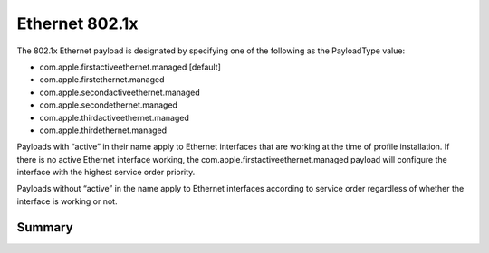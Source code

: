 Ethernet 802.1x
===============

The 802.1x Ethernet payload is designated by specifying one of the following as the PayloadType value:

- com.apple.firstactiveethernet.managed [default]
- com.apple.firstethernet.managed
- com.apple.secondactiveethernet.managed
- com.apple.secondethernet.managed
- com.apple.thirdactiveethernet.managed
- com.apple.thirdethernet.managed

Payloads with “active” in their name apply to Ethernet interfaces that are working at the time of profile installation.
If there is no active Ethernet interface working, the com.apple.firstactiveethernet.managed payload will configure
the interface with the highest service order priority.

Payloads without “active” in the name apply to Ethernet interfaces according to service order regardless of whether
the interface is working or not.

Summary
-------

.. pfmheader:: manifests/manual/com.apple.firstactiveethernet.managed manifest.plist
.. pfm:: manifests/manual/com.apple.firstactiveethernet.managed manifest.plist

